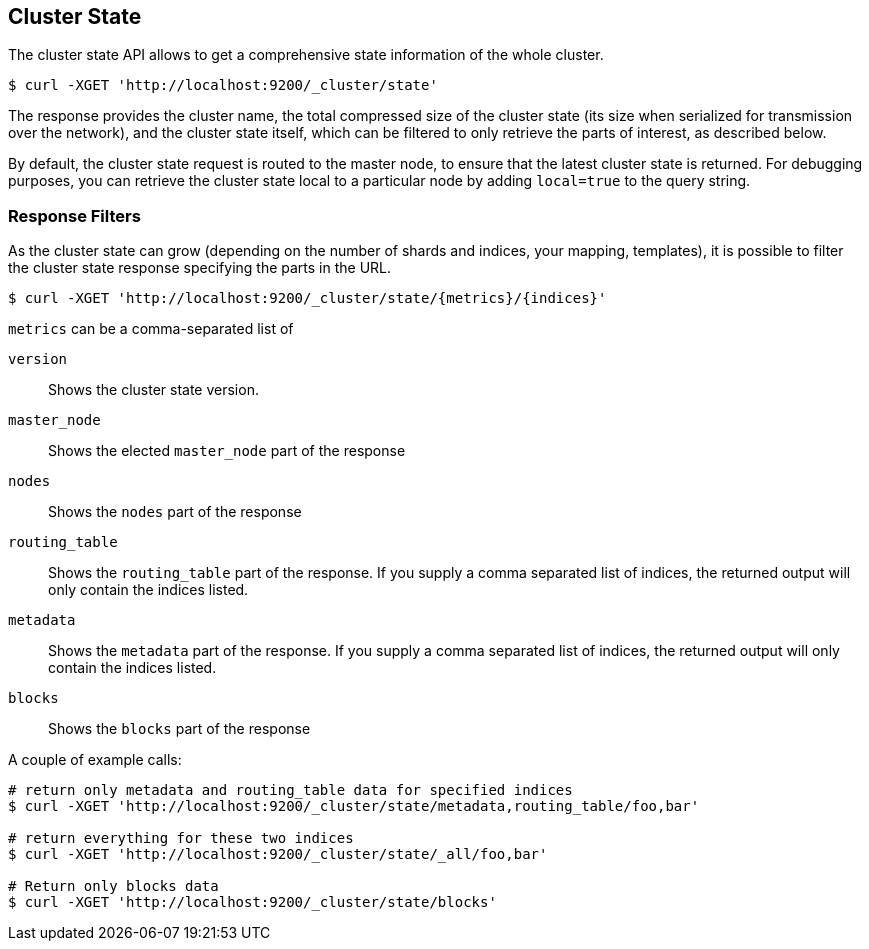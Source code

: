 [[cluster-state]]
== Cluster State

The cluster state API allows to get a comprehensive state information of
the whole cluster.

[source,js]
--------------------------------------------------
$ curl -XGET 'http://localhost:9200/_cluster/state'
--------------------------------------------------

The response provides the cluster name, the total compressed size
of the cluster state (its size when serialized for transmission over
the network), and the cluster state itself, which can be filtered to
only retrieve the parts of interest, as described below.

By default, the cluster state request is routed to the master node, to
ensure that the latest cluster state is returned.   
For debugging purposes, you can retrieve the cluster state local to a
particular node by adding `local=true` to the  query string.

[float]
=== Response Filters

As the cluster state can grow (depending on the number of shards and indices, your mapping, templates),
it is possible to filter the cluster state response specifying the parts in the URL.

[source,js]
--------------------------------------------------
$ curl -XGET 'http://localhost:9200/_cluster/state/{metrics}/{indices}'
--------------------------------------------------

`metrics` can be a comma-separated list of

`version`::
    Shows the cluster state version.

`master_node`::
    Shows the elected `master_node` part of the response

`nodes`::
    Shows the `nodes` part of the response

`routing_table`::
    Shows the `routing_table` part of the response. If you supply a comma separated list of indices, the returned output will only contain the indices listed.

`metadata`::
    Shows the `metadata` part of the response. If you supply a comma separated list of indices, the returned output will only contain the indices listed.

`blocks`::
    Shows the `blocks` part of the response

A couple of example calls:

[source,js]
--------------------------------------------------
# return only metadata and routing_table data for specified indices
$ curl -XGET 'http://localhost:9200/_cluster/state/metadata,routing_table/foo,bar'

# return everything for these two indices
$ curl -XGET 'http://localhost:9200/_cluster/state/_all/foo,bar'

# Return only blocks data
$ curl -XGET 'http://localhost:9200/_cluster/state/blocks'
--------------------------------------------------

